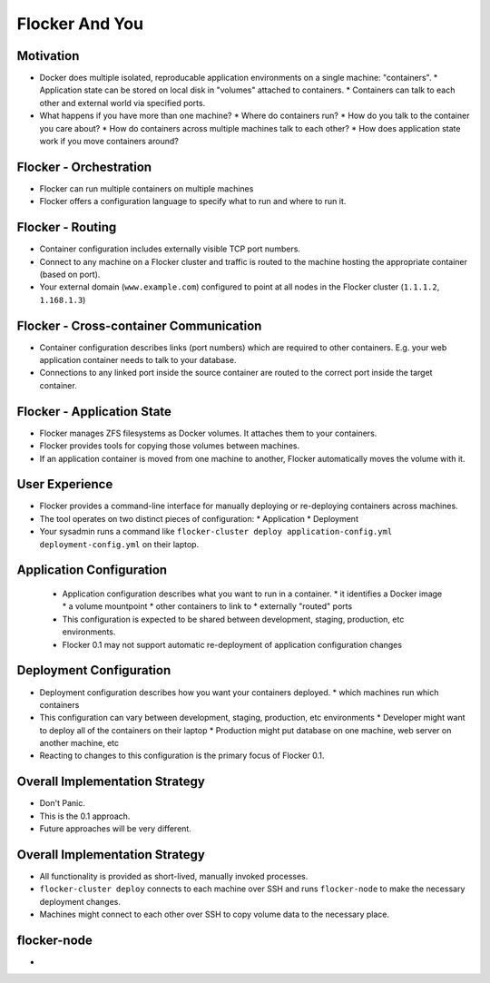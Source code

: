 ===============
Flocker And You
===============

Motivation
==========

* Docker does multiple isolated, reproducable application environments on a single machine: "containers".
  * Application state can be stored on local disk in "volumes" attached to containers.
  * Containers can talk to each other and external world via specified ports.
* What happens if you have more than one machine?
  * Where do containers run?
  * How do you talk to the container you care about?
  * How do containers across multiple machines talk to each other?
  * How does application state work if you move containers around?

Flocker - Orchestration
=======================

* Flocker can run multiple containers on multiple machines
* Flocker offers a configuration language to specify what to run and where to run it.


Flocker - Routing
=================

* Container configuration includes externally visible TCP port numbers.
* Connect to any machine on a Flocker cluster and traffic is routed to the machine hosting the appropriate container (based on port).
* Your external domain (``www.example.com``) configured to point at all nodes in the Flocker cluster (``1.1.1.2``, ``1.168.1.3``)


Flocker - Cross-container Communication
=======================================

* Container configuration describes links (port numbers) which are required to other containers. E.g. your web application container needs to talk to your database.
* Connections to any linked port inside the source container are routed to the correct port inside the target container.


Flocker - Application State
===========================

* Flocker manages ZFS filesystems as Docker volumes.  It attaches them to your containers.
* Flocker provides tools for copying those volumes between machines.
* If an application container is moved from one machine to another, Flocker automatically moves the volume with it.


User Experience
===============

* Flocker provides a command-line interface for manually deploying or re-deploying containers across machines.
* The tool operates on two distinct pieces of configuration:
  * Application
  * Deployment
* Your sysadmin runs a command like ``flocker-cluster deploy application-config.yml deployment-config.yml`` on their laptop.


Application Configuration
=========================

 * Application configuration describes what you want to run in a container.
   * it identifies a Docker image
   * a volume mountpoint
   * other containers to link to
   * externally "routed" ports
 * This configuration is expected to be shared between development, staging, production, etc environments.
 * Flocker 0.1 may not support automatic re-deployment of application configuration changes


Deployment Configuration
========================

* Deployment configuration describes how you want your containers deployed.
  * which machines run which containers
* This configuration can vary between development, staging, production, etc environments
  * Developer might want to deploy all of the containers on their laptop
  * Production might put database on one machine, web server on another machine, etc
* Reacting to changes to this configuration is the primary focus of Flocker 0.1.


Overall Implementation Strategy
===============================

* Don't Panic.
* This is the 0.1 approach.
* Future approaches will be very different.


Overall Implementation Strategy
===============================

* All functionality is provided as short-lived, manually invoked processes.
* ``flocker-cluster deploy`` connects to each machine over SSH and runs ``flocker-node`` to make the necessary deployment changes.
* Machines might connect to each other over SSH to copy volume data to the necessary place.


flocker-node
============

* 
